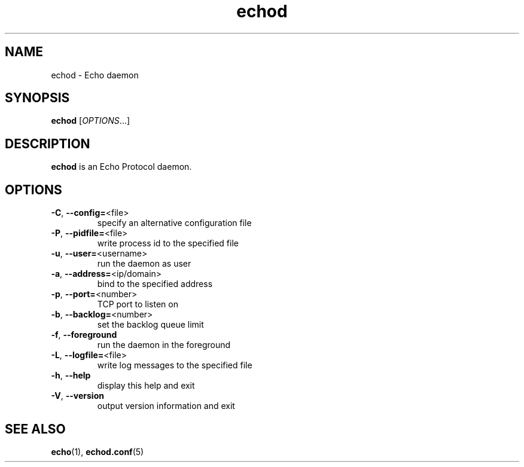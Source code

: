 .TH echod "8" "Echo Daemon" "August 1, 2016" "Echo Daemon"

.SH "NAME"
echod \- Echo daemon

.SH "SYNOPSIS"
\fBechod\fR [\fIOPTIONS\fR...]

.SH "DESCRIPTION"
\fBechod\fR is an Echo Protocol daemon.

.SH OPTIONS
.TP
\fB\-C\fR, \fB\-\-config=\fR<file>
specify an alternative configuration file
.TP
\fB\-P\fR, \fB\-\-pidfile=\fR<file>
write process id to the specified file
.TP
\fB\-u\fR, \fB\-\-user=\fR<username>
run the daemon as user
.TP
\fB\-a\fR, \fB\-\-address=\fR<ip/domain>
bind to the specified address
.TP
\fB\-p\fR, \fB\-\-port=\fR<number>
TCP port to listen on
.TP
\fB\-b\fR, \fB\-\-backlog=\fR<number>
set the backlog queue limit
.TP
\fB\-f\fR, \fB\-\-foreground\fR
run the daemon in the foreground
.TP
\fB\-L\fR, \fB\-\-logfile=\fR<file>
write log messages to the specified file
.TP
\fB\-h\fR, \fB\-\-help\fR
display this help and exit
.TP
\fB\-V\fR, \fB\-\-version\fR
output version information and exit

.SH "SEE ALSO"
\fBecho\fR(1), \fBechod.conf\fR(5)
